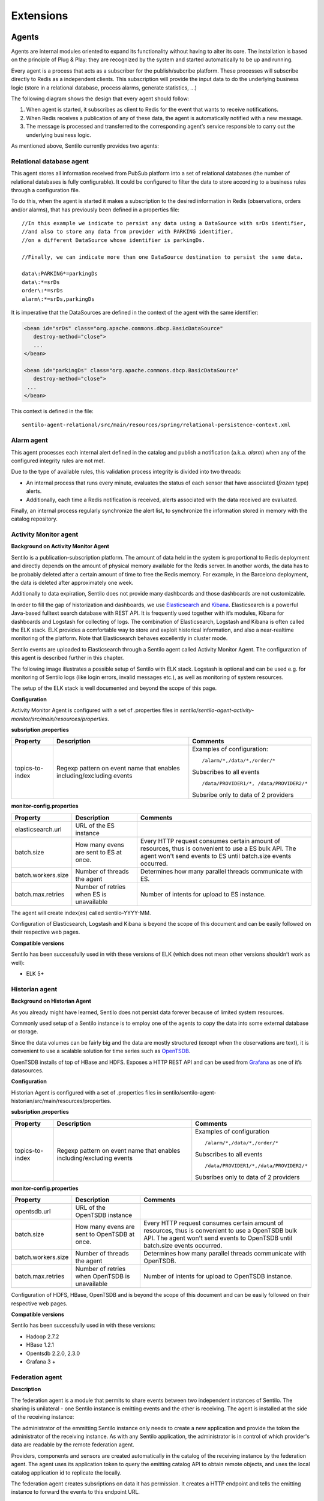 Extensions
==========

Agents
------

Agents are internal modules oriented to expand its functionality without
having to alter its core. The installation is based on the principle of
Plug & Play: they are recognized by the system and started automatically
to be up and running.

Every agent is a process that acts as a subscriber for the
publish/subcribe platform. These processes will subscribe directly to
Redis as a independent clients. This subscription will provide the input
data to do the underlying business logic (store in a relational
database, process alarms, generate statistics, …)

The following diagram shows the design that every agent should follow:

.. image:: _static/images/extensions/arch6.jpg

1. When agent is started, it subscribes as client to Redis for the event
   that wants to receive notifications.
2. When Redis receives a publication of any of these data, the agent is
   automatically notified with a new message.
3. The message is processed and transferred to the corresponding agent’s
   service responsible to carry out the underlying business logic.

As mentioned above, Sentilo currently provides two agents:

Relational database agent
~~~~~~~~~~~~~~~~~~~~~~~~~

This agent stores all information received from PubSub platform into a
set of relational databases (the number of relational databases is fully
configurable). It could be configured to filter the data to store
according to a business rules through a configuration file.

To do this, when the agent is started it makes a subscription to the
desired information in Redis (observations, orders and/or alarms), that
has previously been defined in a properties file:

::

   //In this example we indicate to persist any data using a DataSource with srDs identifier, 
   //and also to store any data from provider with PARKING identifier, 
   //on a different DataSource whose identifier is parkingDs.

   //Finally, we can indicate more than one DataSource destination to persist the same data.

   data\:PARKING*=parkingDs
   data\:*=srDs
   order\:*=srDs
   alarm\:*=srDs,parkingDs

It is imperative that the DataSources are defined in the context of the
agent with the same identifier:

.. code:: xml

   <bean id="srDs" class="org.apache.commons.dbcp.BasicDataSource" 
      destroy-method="close"> 
      ...
   </bean> 

   <bean id="parkingDs" class="org.apache.commons.dbcp.BasicDataSource" 
      destroy-method="close"> 
    ...
   </bean>

This context is defined in the file:

::

   sentilo-agent-relational/src/main/resources/spring/relational-persistence-context.xml

Alarm agent
~~~~~~~~~~~

This agent processes each internal alert defined in the catalog and
publish a notification (a.k.a. *alarm*) when any of the configured
integrity rules are not met.

Due to the type of available rules, this validation process integrity is
divided into two threads:

-  An internal process that runs every minute, evaluates the status of
   each sensor that have associated (*frozen* type) alerts.
-  Additionally, each time a Redis notification is received, alerts
   associated with the data received are evaluated.

Finally, an internal process regularly synchronize the alert list, to
synchronize the information stored in memory with the catalog
repository.

Activity Monitor agent
~~~~~~~~~~~~~~~~~~~~~~

**Background on Activity Monitor Agent**

Sentilo is a publication-subscription platform. The amount of data held
in the system is proportional to Redis deployment and directly depends
on the amount of physical memory available for the Redis server. In
another words, the data has to be probably deleted after a certain
amount of time to free the Redis memory. For example, in the Barcelona
deployment, the data is deleted after approximately one week.

Additionally to data expiration, Sentilo does not provide many
dashboards and those dashboards are not customizable.

In order to fill the gap of historization and dashboards, we use
`Elasticsearch <https://www.elastic.co/products/elasticsearch>`__ and
`Kibana <https://www.elastic.co/products/kibana>`__. Elasticsearch is a
powerful Java-based fulltext search database with REST API. It is
frequently used together with it’s modules, Kibana for dashboards and
Logstash for collecting of logs. The combination of Elasticsearch,
Logstash and Kibana is often called the ELK stack. ELK provides a
comfortable way to store and exploit historical information, and also a
near-realtime monitoring of the platform. Note that Elasticsearch
behaves excellently in cluster mode.

Sentilo events are uploaded to Elasticsearch through a Sentilo agent
called Activity Monitor Agent. The configuration of this agent is
described further in this chapter.

The following image illustrates a possible setup of Sentilo with ELK
stack. Logstash is optional and can be used e.g. for monitoring of
Sentilo logs (like login errors, invalid messages etc.), as well as
monitoring of system resources.

.. image:: _static/images/monitorization/sentilo_monitoring_deployment.png

The setup of the ELK stack is well documented and beyond the scope of
this page.

**Configuration**

Activity Monitor Agent is configured with a set of .properties files in
*sentilo/sentilo-agent-activity-monitor/src/main/resources/properties*.

**subsription.properties**

+-----------------------+-----------------------+-----------------------------------------+
| Property              | Description           | Comments                                |
+=======================+=======================+=========================================+
| topics-to-index       | Regexp pattern on     | Examples of configuration:              |
|                       | event name that       | ::                                      |
|                       | enables               |                                         |
|                       | including/excluding   |                                         |
|                       | events                |    /alarm/*,/data/*,/order/*            |
|                       |                       |                                         |
|                       |                       | Subscribes to all events                |
|                       |                       | ::                                      |
|                       |                       |                                         |
|                       |                       |    /data/PROVIDER1/*, /data/PROVIDER2/* |
|                       |                       |                                         |
|                       |                       |                                         |
|                       |                       | Subsribe only to data of 2 providers    |
|                       |                       |                                         |
+-----------------------+-----------------------+-----------------------------------------+

**monitor-config.properties**

+-----------------------+-----------------------+-----------------------+
| Property              | Description           | Comments              |
+=======================+=======================+=======================+
| elasticsearch.url     | URL of the ES         |                       |
|                       | instance              |                       |
+-----------------------+-----------------------+-----------------------+
| batch.size            | How many evens are    | Every HTTP request    |
|                       | sent to ES at once.   | consumes certain      |
|                       |                       | amount of resources,  |
|                       |                       | thus is convenient to |
|                       |                       | use a ES bulk API.    |
|                       |                       | The agent won't send  |
|                       |                       | events to ES until    |
|                       |                       | batch.size events     |
|                       |                       | occurred.             |
+-----------------------+-----------------------+-----------------------+
| batch.workers.size    | Number of threads the | Determines how many   |
|                       | agent                 | parallel threads      |
|                       |                       | communicate with ES.  |
+-----------------------+-----------------------+-----------------------+
| batch.max.retries     | Number of retries     | Number of intents for |
|                       | when ES is            | upload to ES          |
|                       | unavailable           | instance.             |
+-----------------------+-----------------------+-----------------------+


The agent will create index(es) called sentilo-YYYY-MM.

Configuration of Elasticsearch, Logstash and Kibana is beyond the scope
of this document and can be easily followed on their respective web
pages.

**Compatible versions**

Sentilo has been successfully used in with these versions of ELK (which
does not mean other versions shouldn’t work as well):

-  ELK 5+


Historian agent
~~~~~~~~~~~~~~~

**Background on Historian Agent**

As you already might have learned, Sentilo does not persist data forever
because of limited system resources.

Commonly used setup of a Sentilo instance is to employ one of the agents
to copy the data into some external database or storage.

Since the data volumes can be fairly big and the data are mostly
structured (except when the observations are text), it is convenient to
use a scalable solution for time series such as
`OpenTSDB <http://opentsdb.net/>`__.

OpenTSDB installs of top of HBase and HDFS. Exposes a HTTP REST API and
can be used from `Grafana <http://grafana.org/>`__ as one of it’s
datasources.

**Configuration**

Historian Agent is configured with a set of .properties files in
sentilo/sentilo-agent-historian/src/main/resources/properties.

**subsription.properties**

+-----------------------+-----------------------+---------------------------------------+
| Property              | Description           | Comments                              |
+=======================+=======================+=======================================+
| topics-to-index       | Regexp pattern on     | Examples of configuration             |
|                       | event name that       | ::                                    |
|                       | enables               |                                       |
|                       | including/excluding   |    /alarm/*,/data/*,/order/*          |
|                       | events                |                                       |
|                       |                       |                                       |
|                       |                       | Subscribes to all events              |
|                       |                       | ::                                    |
|                       |                       |                                       |
|                       |                       | /data/PROVIDER1/*,/data/PROVIDER2/*   |
|                       |                       |                                       |
|                       |                       | Subsribes only to                     |
|                       |                       | data of 2 providers                   |
|                       |                       |                                       |
+-----------------------+-----------------------+---------------------------------------+

**monitor-config.properties**

+-----------------------+-----------------------+-----------------------+
| Property              | Description           | Comments              |
+=======================+=======================+=======================+
| opentsdb.url          | URL of the OpenTSDB   |                       |
|                       | instance              |                       |
+-----------------------+-----------------------+-----------------------+
| batch.size            | How many evens are    | Every HTTP request    |
|                       | sent to OpenTSDB at   | consumes certain      |
|                       | once.                 | amount of resources,  |
|                       |                       | thus is convenient to |
|                       |                       | use a OpenTSDB bulk   |
|                       |                       | API. The agent won't  |
|                       |                       | send events to        |
|                       |                       | OpenTSDB until        |
|                       |                       | batch.size events     |
|                       |                       | occurred.             |
+-----------------------+-----------------------+-----------------------+
| batch.workers.size    | Number of threads the | Determines how many   |
|                       | agent                 | parallel threads      |
|                       |                       | communicate with      |
|                       |                       | OpenTSDB.             |
+-----------------------+-----------------------+-----------------------+
| batch.max.retries     | Number of retries     | Number of intents for |
|                       | when OpenTSDB is      | upload to OpenTSDB    |
|                       | unavailable           | instance.             |
+-----------------------+-----------------------+-----------------------+

Configuration of HDFS, HBase, OpenTSDB and is beyond the scope of this
document and can be easily followed on their respective web pages.

**Compatible versions**

Sentilo has been successfully used in with these versions:

-  Hadoop 2.7.2
-  HBase 1.2.1
-  Opentsdb 2.2.0, 2.3.0
-  Grafana 3 +



Federation agent
~~~~~~~~~~~~~~~

**Description**

The federation agent is a module that permits to share events between two independent instances of Sentilo.
The sharing is unilateral - one Sentilo instance is emitting events and the other is receiving.
The agent is installed at the side of the receiving instance:

.. image:: _static/images/extensions/sentilo_federation.png

The administrator of the emmitting Sentilo instance only needs to create a new application and provide the token the
administrator of the receiving instance.
As with any Sentilo application, the administrator is in control of which provider's data are readable by the remote federation agent.

Providers, components and sensors are created automatically in the catalog of the receiving instance by the federation agent.
The agent uses its application token to query the emitting catalog API to obtain remote objects, and uses the local catalog
application id to replicate the locally.

The federation agent creates subsriptions on data it has permission. It creates a HTTP endpoint and tells the emitting instance
to forward the events to this endpoint URL.


**Configuration**

Federation Agent's configuration is in file
sentilo/sentilo-agent-federation/src/main/resources/properties/application.properties.

+---------------------------------------------+---------------------------------------+----------------------------------------------------------------------------------------------------------+
| Property                                    | Default Value                         | Description                                                                                              |
+=============================================+=======================================+==========================================================================================================+
| server.port                                 | 8082                                  | Agent's HTTP port                                                                                        |
+---------------------------------------------+---------------------------------------+----------------------------------------------------------------------------------------------------------+
| rest.client.local.host                      | http://127.0.0.1:8081                 | Local Sentilo API endpoint                                                                               |
+---------------------------------------------+---------------------------------------+----------------------------------------------------------------------------------------------------------+
| sentilo.master.application.id               | sentilo-catalog                       | Local Sentilo application Id. The agent will use the token of the application to make changes in catalog |
+---------------------------------------------+---------------------------------------+----------------------------------------------------------------------------------------------------------+
| catalog.mongodb.host                        | 127.0.0.1                             | Local MongoDB host                                                                                       |
+---------------------------------------------+---------------------------------------+----------------------------------------------------------------------------------------------------------+
| catalog.mongodb.port                        | 27017                                 | Local MongoDB port                                                                                       |
+---------------------------------------------+---------------------------------------+----------------------------------------------------------------------------------------------------------+
| catalog.mongodb.database                    | sentilo                               | Local MongoDB database name                                                                              |
+---------------------------------------------+---------------------------------------+----------------------------------------------------------------------------------------------------------+
| catalog.mongodb.user                        | sentilo                               | Local MongoDB user                                                                                       |
+---------------------------------------------+---------------------------------------+----------------------------------------------------------------------------------------------------------+
| catalog.mongodb.password                    | sentilo                               | Local MongoDB password                                                                                   |
+---------------------------------------------+---------------------------------------+----------------------------------------------------------------------------------------------------------+
| federation.subscription.endpoint            | http://localhost:8082/data/federated/ | Agent URL that will be used in subscriptions in the remote Sentilo instance.                             |
+---------------------------------------------+---------------------------------------+----------------------------------------------------------------------------------------------------------+
| federation.subscription.secret.key.callback | secret-callback-key-change-it         | HMAC secret used for incoming subscription.                                                              |
+---------------------------------------------+---------------------------------------+----------------------------------------------------------------------------------------------------------+
| federation.subscription.max.retries         | 3                                     | Number of retries used for subcription                                                                   |
+---------------------------------------------+---------------------------------------+----------------------------------------------------------------------------------------------------------+
| federation.subscription.max.delay           | 5                                     | Delay used for subcription                                                                               |
+---------------------------------------------+---------------------------------------+----------------------------------------------------------------------------------------------------------+

Further configuration of the agent is available in the "Federation services" menu.

The menu is available when running Tomcat with the option:

::

   -Dsentilo.federation.enabled=true

The "Client application token" input is the token created in the emitting Sentilo instance:

.. image:: _static/images/extensions/catalog-federation-config.png



Kafka agent
~~~~~~~~~~~~~~~

**Description**

The Kafka agent publishes Sentilo events to Kafka.


**Configuration**

+--------------------------+----------------+-----------------------------------------------------------------------------------------------------+
| Property                 | Default Value  | Description                                                                                         |
+==========================+================+=====================================================================================================+
| kafka.bootstrap.servers  | localhost:9092 | Comma-separated list of Kafka brokers                                                               |
+--------------------------+----------------+-----------------------------------------------------------------------------------------------------+
| zookeeper.nodes          | localhost:2181 | Comma-separated list of Zookeeper nodes                                                             |
+--------------------------+----------------+-----------------------------------------------------------------------------------------------------+
| batch.workers.size       | 10             | Number of worker threads                                                                            |
+--------------------------+----------------+-----------------------------------------------------------------------------------------------------+
| batch.max.retries        | 1              | How many times will the agent try to resend the message to Kafka until it gives up                  |
+--------------------------+----------------+-----------------------------------------------------------------------------------------------------+
| kafka.request.timeout.ms | 30000          |                                                                                                     |
+--------------------------+----------------+-----------------------------------------------------------------------------------------------------+
| kafka.linger.ms          | 100            | Milliseconds before the contents of buffer are sent or until batch fills up, whichever comes first. |
+--------------------------+----------------+-----------------------------------------------------------------------------------------------------+
| kafka.batch.size         | 20000          | Number of bytes of internal buffer. If the size fills up before , contents are sent to Kafka, .     |
|                          |                |                                                                                                     |
|                          |                | Otherwise contents are sent once kafka.linger.ms passed.                                            |
+--------------------------+----------------+-----------------------------------------------------------------------------------------------------+
| kafka.topicPrefix        | sentilo        | Topics in Kafka will start with following prefix. May be left blank                                 |
+--------------------------+----------------+-----------------------------------------------------------------------------------------------------+
| kafka.topicSeparator     | .              | The compound name of topic in Kafka will be separated with this string.                             |
+--------------------------+----------------+-----------------------------------------------------------------------------------------------------+
| kafka.topicNameMode      | topicPerSensor | Possible values of topicNameMode for the "data" event type:                                         |
|                          |                | * topicPerSensor: sentilo.data.providerName.sensorName                                              |
|                          |                | * topicPerProvider: sentilo.data.providerName                                                       |
|                          |                | * topicPerSensorType: sentilo.data.temperature                                                      |
|                          |                | * topicPerMessageType: sentilo.data                                                                 |
|                          |                | * singleTopic: sentilo                                                                              |
|                          |                |                                                                                                     |
+--------------------------+----------------+-----------------------------------------------------------------------------------------------------+


**Compatible versions**

Sentilo has been successfully used in with these versions:

-  Kafka 0.11.0


Node-red
--------

`Node-RED <https://nodered.org>`__ offers a fast integration and
prototyping ecosystem for Sentilo. There’s a Sentilo ad-hoc node in
/sentilo-node-red. In order to activate it to your local Node-RED
installaction procede with two simple steps:

1. From the directory /sentilo-node-red, type:

::

   npm link

This command registers the package node-red-contrib-sentilo to the
NodeJS node_modules.

2. In order to add the module to your NOdeRED installation, type:

::

   cd ~/.node-red
   npm link node-red-contrib-sentilo

Then, following nodes should appear in the nodes palette:

.. image:: _static/images/extensions/sentilo-nodered.png

Now, you should be able to use Sentilo from Node-RED:

.. image:: _static/images/extensions/sentilo-nodered2.png
